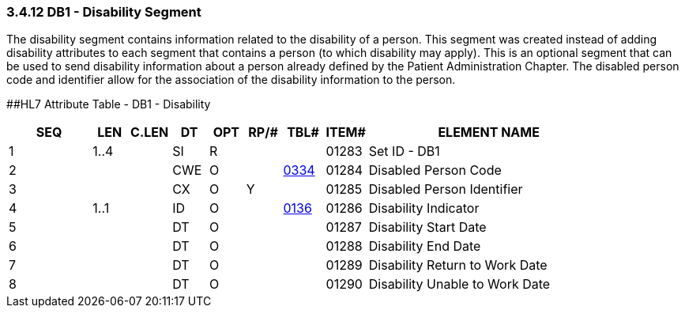 === 3.4.12 DB1 - Disability Segment

The disability segment contains information related to the disability of a person. This segment was created instead of adding disability attributes to each segment that contains a person (to which disability may apply). This is an optional segment that can be used to send disability information about a person already defined by the Patient Administration Chapter. The disabled person code and identifier allow for the association of the disability information to the person.

[#_Hlt479197568 .anchor]####HL7 Attribute Table - DB1 - Disability

[width="100%",cols="14%,6%,7%,6%,6%,6%,7%,7%,41%",options="header",]
|===
|SEQ |LEN |C.LEN |DT |OPT |RP/# |TBL# |ITEM# |ELEMENT NAME
|1 |1..4 | |SI |R | | |01283 |Set ID - DB1
|2 | | |CWE |O | |file:///E:\V2\v2.9%20final%20Nov%20from%20Frank\V29_CH02C_Tables.docx#HL70334[0334] |01284 |Disabled Person Code
|3 | | |CX |O |Y | |01285 |Disabled Person Identifier
|4 |1..1 | |ID |O | |file:///E:\V2\v2.9%20final%20Nov%20from%20Frank\V29_CH02C_Tables.docx#HL70136[0136] |01286 |Disability Indicator
|5 | | |DT |O | | |01287 |Disability Start Date
|6 | | |DT |O | | |01288 |Disability End Date
|7 | | |DT |O | | |01289 |Disability Return to Work Date
|8 | | |DT |O | | |01290 |Disability Unable to Work Date
|===

